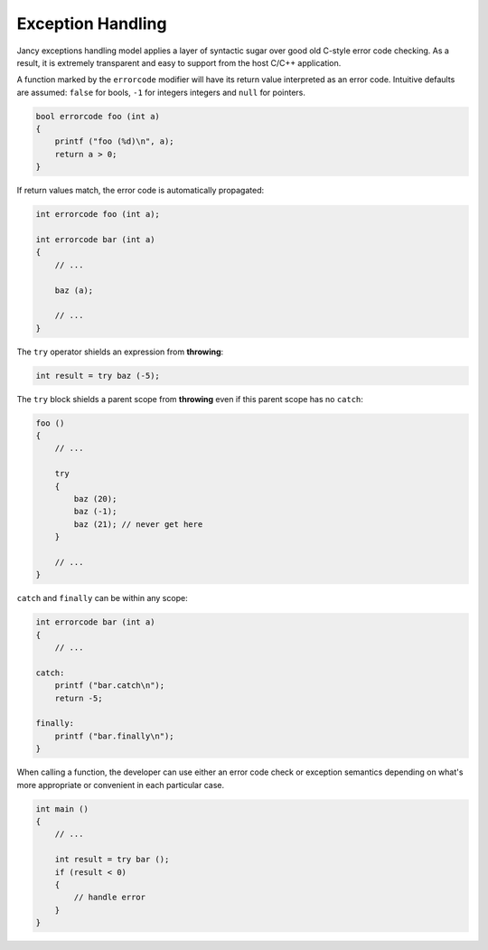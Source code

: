 .. .............................................................................
..
..  This file is part of the Jancy toolkit.
..
..  Jancy is distributed under the MIT license.
..  For details see accompanying license.txt file,
..  the public copy of which is also available at:
..  http://tibbo.com/downloads/archive/jancy/license.txt
..
.. .............................................................................

Exception Handling
==================

Jancy exceptions handling model applies a layer of syntactic sugar over good old C-style error code checking. As a result, it is extremely transparent and easy to support from the host C/C++ application.

A function marked by the ``errorcode`` modifier will have its return value interpreted as an error code. Intuitive defaults are assumed: ``false`` for bools, ``-1`` for integers integers and ``null`` for pointers.

.. code-block:: jnc

	bool errorcode foo (int a)
	{
	    printf ("foo (%d)\n", a);
	    return a > 0;
	}

If return values match, the error code is automatically propagated:

.. code-block:: jnc

	int errorcode foo (int a);

	int errorcode bar (int a)
	{
	    // ...

	    baz (a);

	    // ...
	}

The ``try`` operator shields an expression from **throwing**:

.. code-block:: jnc

	int result = try baz (-5);

The ``try`` block shields a parent scope from **throwing** even if this parent scope has no ``catch``:

.. code-block:: jnc

	foo ()
	{
	    // ...

	    try
	    {
	        baz (20);
	        baz (-1);
	        baz (21); // never get here
	    }

	    // ...
	}

``catch`` and ``finally`` can be within any scope:

.. code-block:: jnc

	int errorcode bar (int a)
	{
	    // ...

	catch:
	    printf ("bar.catch\n");
	    return -5;

	finally:
	    printf ("bar.finally\n");
	}

When calling a function, the developer can use either an error code check or exception semantics depending on what's more appropriate or convenient in each particular case.

.. code-block:: jnc

	int main ()
	{
	    // ...

	    int result = try bar ();
	    if (result < 0)
	    {
	        // handle error
	    }
	}
